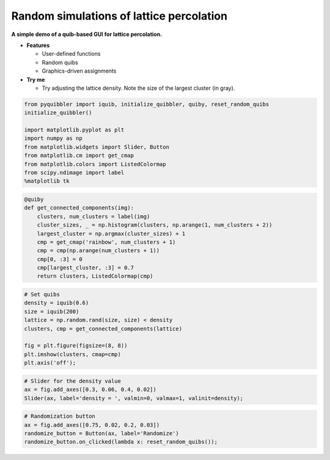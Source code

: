 Random simulations of lattice percolation
-----------------------------------------

**A simple demo of a quib-based GUI for lattice percolation.**

-  **Features**

   -  User-defined functions
   -  Random quibs
   -  Graphics-driven assignments

-  **Try me**

   -  Try adjusting the lattice density. Note the size of the largest
      cluster (in gray).

.. code:: python

    from pyquibbler import iquib, initialize_quibbler, quiby, reset_random_quibs
    initialize_quibbler()
    
    import matplotlib.pyplot as plt
    import numpy as np
    from matplotlib.widgets import Slider, Button
    from matplotlib.cm import get_cmap
    from matplotlib.colors import ListedColormap
    from scipy.ndimage import label
    %matplotlib tk

.. code:: python

    @quiby
    def get_connected_components(img):
        clusters, num_clusters = label(img)
        cluster_sizes, _ = np.histogram(clusters, np.arange(1, num_clusters + 2))
        largest_cluster = np.argmax(cluster_sizes) + 1
        cmp = get_cmap('rainbow', num_clusters + 1)
        cmp = cmp(np.arange(num_clusters + 1))
        cmp[0, :3] = 0
        cmp[largest_cluster, :3] = 0.7
        return clusters, ListedColormap(cmp)

.. code:: python

    # Set quibs
    density = iquib(0.6)
    size = iquib(200)
    lattice = np.random.rand(size, size) < density
    clusters, cmp = get_connected_components(lattice)
    
    fig = plt.figure(figsize=(8, 8))
    plt.imshow(clusters, cmap=cmp)
    plt.axis('off');

.. code:: python

    # Slider for the density value
    ax = fig.add_axes([0.3, 0.06, 0.4, 0.02])
    Slider(ax, label='density = ', valmin=0, valmax=1, valinit=density);

.. code:: python

    # Randomization button
    ax = fig.add_axes([0.75, 0.02, 0.2, 0.03])
    randomize_button = Button(ax, label='Randomize')
    randomize_button.on_clicked(lambda x: reset_random_quibs());
.. image:: ../images/demo_gif/quibdemo_percolation.gif
